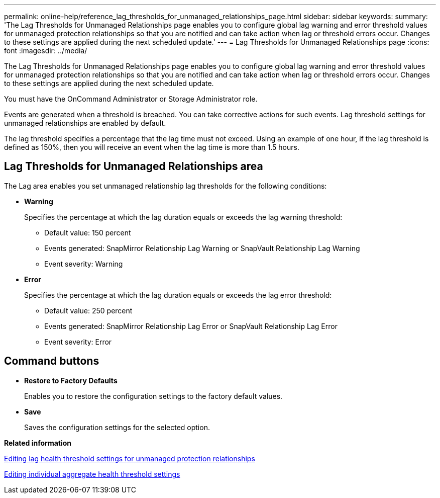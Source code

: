 ---
permalink: online-help/reference_lag_thresholds_for_unmanaged_relationships_page.html
sidebar: sidebar
keywords: 
summary: 'The Lag Thresholds for Unmanaged Relationships page enables you to configure global lag warning and error threshold values for unmanaged protection relationships so that you are notified and can take action when lag or threshold errors occur. Changes to these settings are applied during the next scheduled update.'
---
= Lag Thresholds for Unmanaged Relationships page
:icons: font
:imagesdir: ../media/

[.lead]
The Lag Thresholds for Unmanaged Relationships page enables you to configure global lag warning and error threshold values for unmanaged protection relationships so that you are notified and can take action when lag or threshold errors occur. Changes to these settings are applied during the next scheduled update.

You must have the OnCommand Administrator or Storage Administrator role.

Events are generated when a threshold is breached. You can take corrective actions for such events. Lag threshold settings for unmanaged relationships are enabled by default.

The lag threshold specifies a percentage that the lag time must not exceed. Using an example of one hour, if the lag threshold is defined as 150%, then you will receive an event when the lag time is more than 1.5 hours.

== Lag Thresholds for Unmanaged Relationships area

The Lag area enables you set unmanaged relationship lag thresholds for the following conditions:

* *Warning*
+
Specifies the percentage at which the lag duration equals or exceeds the lag warning threshold:

 ** Default value: 150 percent
 ** Events generated: SnapMirror Relationship Lag Warning or SnapVault Relationship Lag Warning
 ** Event severity: Warning

* *Error*
+
Specifies the percentage at which the lag duration equals or exceeds the lag error threshold:

 ** Default value: 250 percent
 ** Events generated: SnapMirror Relationship Lag Error or SnapVault Relationship Lag Error
 ** Event severity: Error

== Command buttons

* *Restore to Factory Defaults*
+
Enables you to restore the configuration settings to the factory default values.

* *Save*
+
Saves the configuration settings for the selected option.

*Related information*

xref:task_configuring_lag_threshold_settings_for_unmanaged_protection_relationships.adoc[Editing lag health threshold settings for unmanaged protection relationships]

xref:task_editing_individual_aggregate_health_threshold_settings.adoc[Editing individual aggregate health threshold settings]
